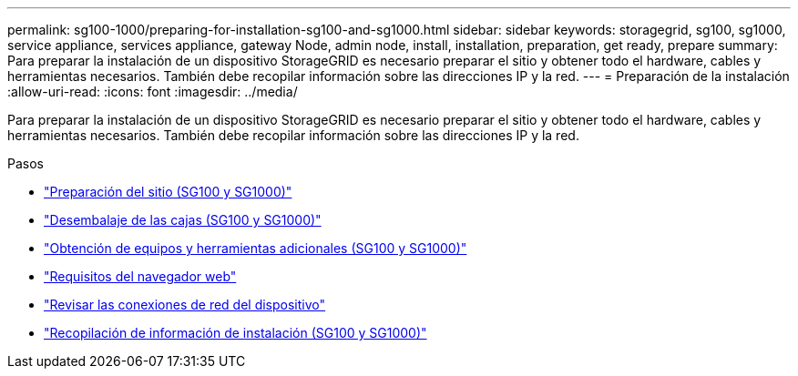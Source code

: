 ---
permalink: sg100-1000/preparing-for-installation-sg100-and-sg1000.html 
sidebar: sidebar 
keywords: storagegrid, sg100, sg1000, service appliance, services appliance, gateway Node, admin node, install, installation, preparation, get ready, prepare 
summary: Para preparar la instalación de un dispositivo StorageGRID es necesario preparar el sitio y obtener todo el hardware, cables y herramientas necesarios. También debe recopilar información sobre las direcciones IP y la red. 
---
= Preparación de la instalación
:allow-uri-read: 
:icons: font
:imagesdir: ../media/


[role="lead"]
Para preparar la instalación de un dispositivo StorageGRID es necesario preparar el sitio y obtener todo el hardware, cables y herramientas necesarios. También debe recopilar información sobre las direcciones IP y la red.

.Pasos
* link:preparing-site-sg100-and-sg1000.html["Preparación del sitio (SG100 y SG1000)"]
* link:unpacking-boxes-sg100-and-sg1000.html["Desembalaje de las cajas (SG100 y SG1000)"]
* link:obtaining-additional-equipment-and-tools-sg100-and-sg1000.html["Obtención de equipos y herramientas adicionales (SG100 y SG1000)"]
* link:web-browser-requirements.html["Requisitos del navegador web"]
* link:reviewing-appliance-network-connections-sg100-and-sg1000.html["Revisar las conexiones de red del dispositivo"]
* link:gathering-installation-information-sg100-and-sg1000.html["Recopilación de información de instalación (SG100 y SG1000)"]

